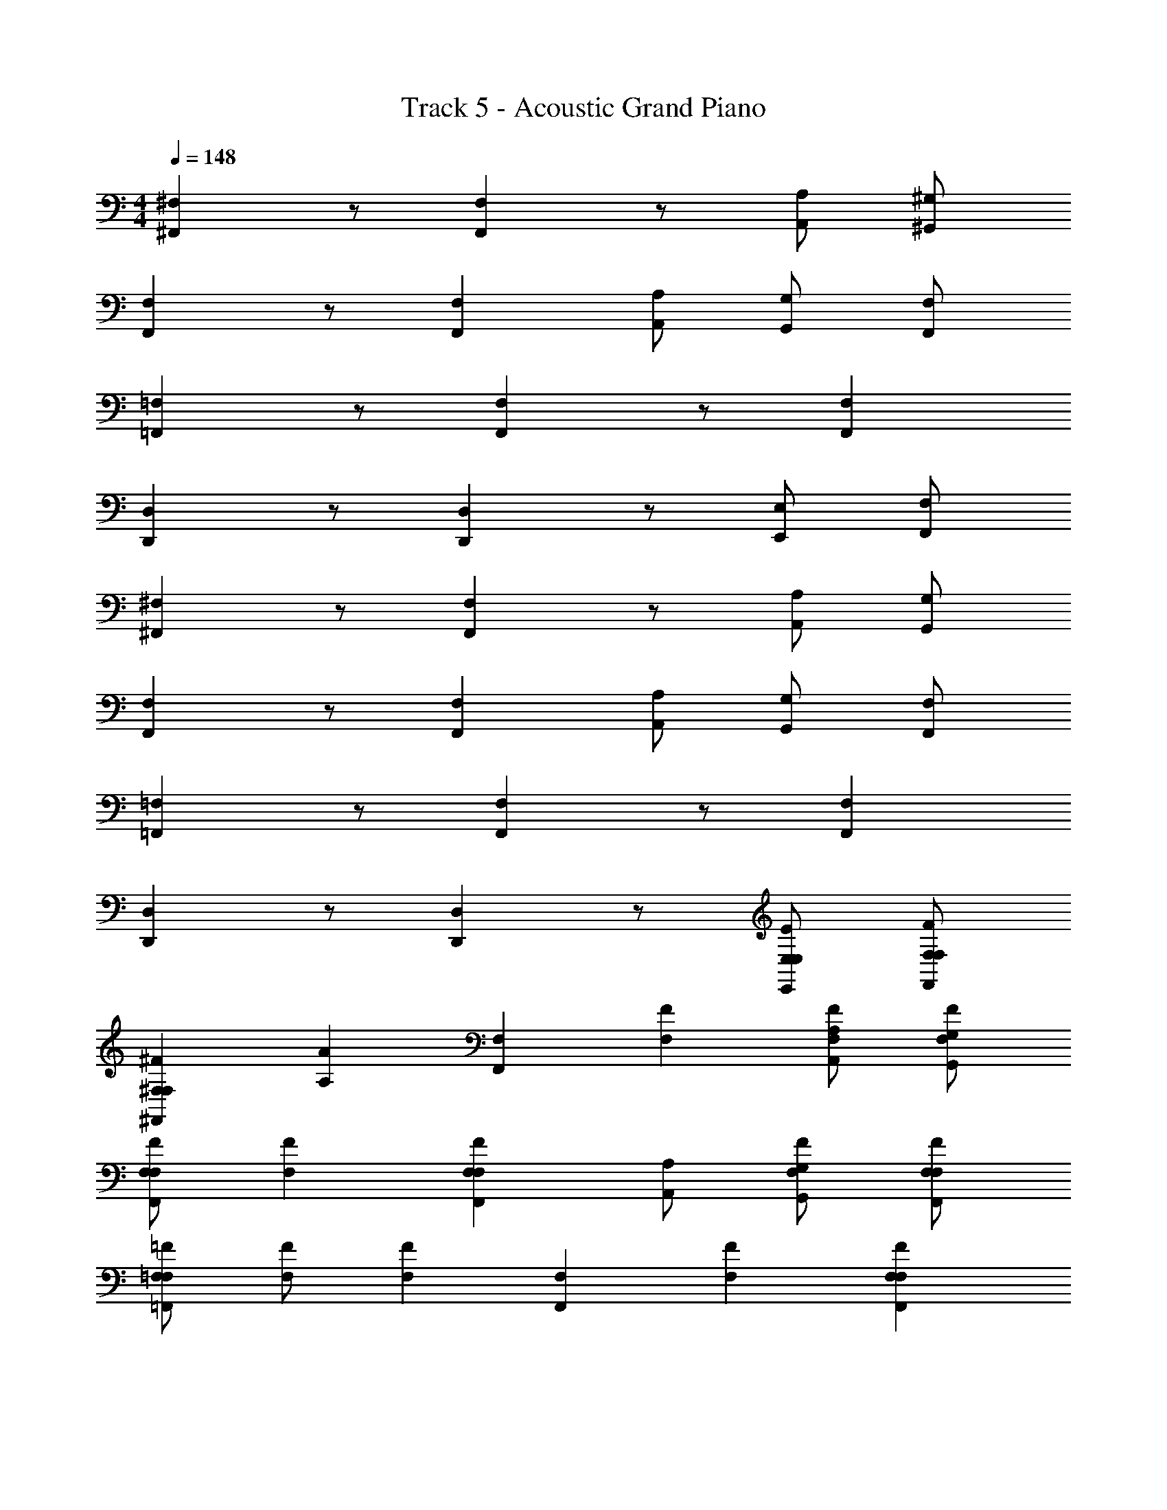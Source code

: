 X: 1
T: Track 5 - Acoustic Grand Piano
Z: ABC Generated by Starbound Composer v0.8.6
L: 1/4
M: 4/4
Q: 1/4=148
K: C
[^F,^F,,] z/ [F,F,,] z/ [A,/A,,/] [^G,,/^G,/] 
[F,,F,] z/ [F,F,,] [A,,/A,/] [G,,/G,/] [F,,/F,/] 
[=F,,=F,] z/ [F,F,,] z/ [F,F,,] 
[D,D,,] z/ [D,,D,] z/ [E,/E,,/] [F,,/F,/] 
[^F,,^F,] z/ [F,F,,] z/ [A,/A,,/] [G,,/G,/] 
[F,,F,] z/ [F,F,,] [A,,/A,/] [G,,/G,/] [F,,/F,/] 
[=F,,=F,] z/ [F,F,,] z/ [F,F,,] 
[D,D,,] z/ [D,,D,] z/ [E,/E,,/E/E,/] [F,,/F,/F,/F/] 
[^F,,^F,F,^F] [z/A,A] [z/F,F,,] [F,F] [A,,/A,/F/F,/] [G,,/G,/F,/F/] 
[F,/F/F,,F,] [FF,] [F,,F,FF,] [A,,/A,/] [G,,/G,/F/F,/] [F,,/F,/F,/F/] 
[=F,/=F/=F,,F,] [F,/F/] [z/F,F] [z/F,F,,] [F,F] [F,,F,FF,] 
[D,/D/D,D,,] [D,/D/] [z/D,D] [z/D,,D,] [^F,^F] [E,,/E,/E/E,/] [F,,/=F,/F,/=F/] 
[^F,,^F,F,^F] [z/A,A] [z/F,F,,] [F,/F/] [F,/F/] [A,,/A,/FF,] [G,,/G,/] 
[F,,F,F,F] [F,/F/] [F/F,/F,,F,] z/ [A,,/A,/] [G,,/G,/F/F,/] [F,,/F,/F,/F/] 
[=F,,=F,F,=F] [F,/F/] [F/F,/F,,F,] [FF,] [F/F,/F,,F,] [F,/F/] 
[D,/D/D,D,,] [D,/D/] [D,/D/] [D/D,/D,D,,] [^F,2^F,,2] 
[F,F,,^F,,,] [^F/^f/] [f/F/F,F,,F,,,] z [A,/A,,/Ff] [G,,/G,/] 
[F,,F,F,,,] [f/F/] [f/F/F,F,,F,,,] z/ [A,,/A,/A,,,/A,,,,/] [G,/G,,/^G,,,/^g^G] [F,,/F,/F,,,/] 
[=F,,=F,=F,,,] [=f/=F/] [f/F/F,F,,F,,,] z [z/F,F,,fF] [A,,,,/A,,,/] 
[D,D,,D,,,] [D/d/] [D/d/D,,D,D,,,] z [E,/E,,/E,,,/Ee] [F,,/F,/F,,,/] 
[^F,,^F,^F,,,] [^F/^f/] [f/F/F,,F,F,,,] z [A,/A,,/Ff] [G,,/G,/] 
[F,,F,F,,,] [f/F/] [f/F/F,,F,F,,,] z/ [A,,/A,/A,,,/A,,,,/] [G,,/G,/G,,,/gG] [F,,/F,/F,,,/] 
[=F,,=F,=F,,,] [=f/=F/] [f/F/F,,F,F,,,] z [z/F,F,,fF] [A,,,,/A,,,/] 
[D,D,,D,,,] [D/d/] [D/d/D,D,,D,,,] z [E,/E,,/E,,,/Ee] [F,,/F,/F,,,/] 
[^F,,^F,^F,,,] [^F/^f/] [f/F/F,,F,F,,,] z [A,/A,,/Ff] [G,,/G,/] 
[F,,F,F,,,] [f/F/] [f/F/F,,F,F,,,] z/ [A,,/A,/A,,,/A,,,,/] [G,,/G,/G,,,/gG] [F,,/F,/F,,,/] 
[=F,,=F,=F,,,] [=f/=F/] [f/F/F,,F,F,,,] z [z/F,F,,fF] [A,,,,/A,,,/] 
[D,D,,D,,,] [D/d/] [D/d/D,D,,D,,,] z [E,/E,,/E,,,/Ee] [F,,/F,/F,,,/] 
[^F,,^F,^F,,,] [^F/^f/] [F/f/F,,F,F,,,] z [A,/A,,/Ff] [G,,/G,/] 
[F,,F,F,,,] [f/F/] [F/f/F,,F,F,,,] z/ [A,,/A,/A,,,/A,,,,/] [G,,/G,/G,,,/gG] [F,,/F,/F,,,/] 
[=F,,=F,=F,,,] [=f/=F/] [F/f/F,,F,F,,,] z [z/F,F,,fF] [A,,,,/A,,,/] 
[D,,D,D,,,] [E,E,,E,,,] [F,,,/F,F,,] F,,,/ [^F,^F,,^F,,,] 
[F,,F,] z/ [F,F,,] z/ [A,,/A,/] [G,,/G,/] 
[F,,F,] z/ [F,,F,] [F,/F,,/] [G,/G,,/] [A,/A,,/] 
[B,B,,] z/ [B,,B,] z/ [B,B,,] 
[E,E,,] z/ [E,,E,] z/ [E,/E,,/] [=F,,/=F,/] 
[^F,,^F,] z/ [F,F,,] z/ [A,,/A,/] [G,,/G,/] 
[F,,F,] z/ [F,,F,] [F,/F,,/] [G,/G,,/] [A,/A,,/] 
[B,B,,] z/ [B,,B,] z/ [B,B,,] 
[E,E,,] z/ [E,,E,] z/ [E,/E,,/] [=F,,/=F,/] 
[^F,,^F,] z/ [F,F,,] z/ [A,,/A,/] [G,,/G,/] 
[F,,F,] z/ [F,,F,] [F,/F,,/] [G,/G,,/] [A,/A,,/] 
[B,B,,] z/ [B,,B,] z/ [B,B,,] 
[E,E,,] z/ [E,,E,] z/ [E,/E,,/] [=F,,/=F,/] 
[^F,,^F,] z/ [F,F,,] z/ [A,,/A,/] [G,,/G,/] 
[F,,F,] z/ [F,,F,] [F,/F,,/] [G,/G,,/] [A,/A,,/] 
[B,B,,] z/ [B,,B,] z/ [B,B,,] 
[E,E,,] z/ [E,,E,] z3/ 
[F,F,,F,,,] [^F/^f/] [F/f/F,,F,F,,,] z [A,/A,,/Ff] [G,,/G,/] 
[F,,F,F,,,] [f/F/] [F/f/F,,F,F,,,] z/ [A,,/A,/A,,,/A,,,,/] [G,,/G,/G,,,/gG] [F,,/F,/F,,,/] 
[=F,,=F,=F,,,] [=f/=F/] [F/f/F,,F,F,,,] z [z/F,F,,fF] [A,,,,/A,,,/] 
[D,D,,D,,,] [D/d/] [d/D/D,D,,D,,,] z [E,/E,,/E/E,/E,,,/Ee] [F,,/F,/F,/F/F,,,/] 
[^F,,^F,F,^F^F,,,] [F/^f/F,F] [F/f/F,,F,F,,,] [GG,] [A,,/A,/G/G,/Ff] [G,,/G,/A,/A/] 
[F,,F,F,,,] [f/F/] [F/f/F,,F,F,,,] z/ [A,,/A,/A,,,/A,,,,/] [G,,/G,/A/A,/G,,,/gG] [F,,/F,/A,/A/F,,,/] 
[=F,,=F,G,G=F,,,] [=f/=F/G,G] [F/f/F,,F,F,,,] [G,/G/] [F,/F/] [z/F,,F,fFFF,] [A,,,,/A,,,/] 
[D,D,,D,,,F,2F2] [D/d/] [d/D/D,D,,D,,,] z [E,/E,,/E/E,/E,,,/Ee] [F,,/F,/F,/F/F,,,/] 
[^F,,^F,F,^F^F,,,] [F/^f/F,F] [F/f/F,,F,F,,,] [GG,] [A,,/A,/G/G,/Ff] [G,,/G,/A,/A/] 
[F,,F,F,,,] [f/F/] [F/f/F,,F,F,,,] z/ [A,,/A,/A,/A/A,,,,/A,,,/] [G,,/G,/A,/A/G,,,/gG] [F,,/F,/A,/A/F,,,/] 
[=F,,=F,G,G=F,,,] [=f/=F/G,G] [F/f/F,,F,F,,,] [G,/G/] [F,/F/] [z/F,,F,fFFF,] [A,,,,/A,,,/] 
[D,D,,F,FD,,,] [D/d/] [d/D/D,D,,D,,,] z [E,/E,,/E/E,/E,,,/Ee] [F,,/F,/F,/F/F,,,/] 
[^F,,^F,F,^F^F,,,] [F/^f/F,F] [F/f/F,,F,F,,,] [GG,] [A,,/A,/G/G,/Ff] [G,,/G,/A,/A/] 
[F,,F,F,,,] [f/F/] [F/f/F,,F,F,,,] z/ [A,,/A,/A,,,/A,,,,/] [G,,/G,/A/A,/G,,,/gG] [F,,/F,/A,/A/F,,,/] 
[=F,,=F,G,G=F,,,] [=f/=F/G,G] [F/f/F,,F,F,,,] [G,/G/] [F,/F/] [z/F,,F,fFFF,] [A,,,,/A,,,/] 
[D,,D,D,,,F,2F2] [E,E,,E,,,] [F,,,/F,F,,] F,,,/ [^F,^F,,^F,,,] 
[F,F,,] z/ [F,F,,] [F,/F,,/] [A,/A,,/] [A,/A,,/] 
[F,F,,] z/ [F,,/F,/] [E,/E,,/] [E,/E,,/] [G,/G,,/] [E,/E,,/] 
[D,,D,] z/ [D,,D,] [B,/B,,/] [B,/B,,/] [A,,/A,/] 
[E,E,,] z/ [E,,E,] [B,/B,,/] [B,/B,,/] [A,,/A,/] 
[F,F,,] z/ [F,F,,] [F,/F,,/] [A,/A,,/] [A,/A,,/] 
[F,F,,] z/ [F,,/F,/] [E,/E,,/] [E,/E,,/] [G,/G,,/] [E,/E,,/] 
[D,,D,] z/ [D,,D,] [B,/B,,/] [B,/B,,/] [A,,/A,/] 
[E,E,,] z/ [E,,E,] [B,/B,,/] [B,/B,,/] [A,,/A,/] 
[F,F,,^f^F] [z/Aa] [F,,F,] [F,/F,,/a/A/] [A,/A,,/G/g/] [A,/A,,/F/f/] 
[F,F,,Ee] [z/Ff] [F,,/F,/] [E,/E,,/] [E,/E,,/] [G,/G,,/f/F/] [E,/E,,/G/g/] 
[D,,D,Aa] [z/Ff] [z/D,,D,] [B/b/] [B,/B,,/A/a/] [B,/B,,/G/g/] [A,,/A,/] 
[E,E,,A2a2] z/ [z/E,,E,] [z/G2g2] [B,/B,,/] [B,/B,,/] [A,,/A,/] 
[F,F,,Ff] [z/Aa] [F,,F,] [F,/F,,/a/A/] [A,/A,,/G/g/] [A,/A,,/F/f/] 
[B/b/F,F,,] [^c/^c'/] [z/Ff] [F,,/F,/] [E,/E,,/f^f'] [E,/E,,/] [G,/G,,/Ff] [E,/E,,/] 
[A/a/D,,D,] [B/b/] [c/c'/] [z/D,D,,] [c'/c/] [B,/B,,/e'/e/] [B,/B,,/^g'/g/] [A,,/A,/] 
[E,E,,a2a'2] z/ [z/E,,E,] [z/g2g'2] [B,/B,,/] [B,/B,,/] [A,,/A,/] 
[F,,F,F,,,f'4] [F/f/] [F/f/F,,F,F,,,] z [A,/A,,/fF] [G,,/G,/] 
[F,,F,F,,,] [f/F/] [F/f/F,,F,F,,,] z/ [A,,/A,/A,,,/A,,,,/] [G,,/G,/G,,,/gGg'] [F,,/F,/F,,,/] 
[=F,,=F,=F,,,=f'4] [=f/=F/] [F/f/F,,F,F,,,] z [z/F,F,,fF] [A,,,,/A,,,/] 
[a'/a/D,D,,D,,,] [g'/g/] [D/d/^f'/^f/] [D/d/D,D,,D,,,] [d/d'/] z/ [E,/E,,/e'/e/E,,,/E] [F,,/F,/=f/=f'/F,,,/] 
[a'/a/^F,,^F,^F,,,] [^f/^f'/] [^F/f/^c''/c'/] [f/F/F,,F,F,,,] [a'/a/] [f'/f/] [A,/A,,/c'/c''/F] [G,,/G,/f/f'/] 
[a'/a/F,,F,F,,,] [f'/f/] [f/F/c''/c'/] [f/F/F,,F,F,,,] [e''/e'/] [A,,/A,/^f''/f'/A,,,/A,,,,/] [G,,/G,/c'/c''/G,,,/gG] [F,,/F,/a/a'/F,,,/] 
[=F,,=F,=F,,,=c'4=c''4] [=f/=F/] [f/F/F,,F,F,,,] z [z/F,F,,fF] [A,,,,/A,,,/] 
[a'/a/D,D,,D,,,] [g/g'/] [D/d/^f/f'/] [D/d/D,D,,D,,,] [dd'] [E,/E,,/e'/e/E,,,/E] [F,,/F,/=f/=f'/F,,,/] 
[a'/a/^F,,^F,^F,,,] [^f/^f'/] [^F/f/^c''/^c'/] [f/F/F,,F,F,,,] [a'/a/] [f'/f/] [A,/A,,/c'/c''/F] [G,,/G,/f/f'/] 
[a'/a/F,,F,F,,,] [f'/f/] [f/F/c''/c'/] [f/F/F,,F,F,,,] [z/e''e'] [A,,/A,/A,,,/A,,,,/] [G,,/G,/G,,,/gGf''f'] [F,,/F,/F,,,/] 
[=F,,=F,=F,,,g'4^g''4] [=f/=F/] [f/F/F,,F,F,,,] z [z/F,F,,fF] [A,,,,/A,,,/] 
[a/a'/D,D,,D,,,] [g/g'/] [D/d/^f/f'/] [D/d/D,D,,D,,,] [dd'] [E,/E,,/e'/e/E,,,/E] [F,,/F,/=f/=f'/F,,,/] 
[^F,,^F,^F,,,^f'4] [^F/^f/] [f/F/F,,F,F,,,] z [A,/A,,/fF] [G,,/G,/] 
[F,,F,F,,,] [f/F/] [f/F/F,,F,F,,,] z/ [A,,/A,/A,,,/A,,,,/] [G,,/G,/G,,,/gGg'] [F,,/F,/F,,,/] 
[=F,,=F,=F,,,=f'4] [=f/=F/] [F/f/F,,F,F,,,] z [z/F,F,,fF] [A,,,,/A,,,/] 
[D,,D,D,,,] [E,E,,E,,,] [F,,,/F,F,,] F,,,/ [^F,^F,,^F,,,] 
[F,F,,] z/ [F,F,,] [F,/F,,/] [A,/A,,/] [A,/A,,/] 
[F,F,,] z/ [F,,/F,/] [E,/E,,/] [E,/E,,/] [G,/G,,/] [E,/E,,/] 
[D,,D,] z/ [D,,D,] [B,/B,,/] [B,/B,,/] [A,,/A,/] 
[E,E,,] z/ [E,,E,] [B,/B,,/] [B,/B,,/] [A,,/A,/] 
[F,F,,] z/ [F,F,,] [F,/F,,/] [A,/A,,/] [A,/A,,/] 
[F,F,,] z/ [F,,/F,/] [E,/E,,/] [E,/E,,/] [G,/G,,/] [E,/E,,/] 
[D,,D,] z/ [D,,D,] [B,/B,,/] [B,/B,,/] [A,,/A,/] 
[E,E,,] z/ [E,,E,] [B,/B,,/] [B,/B,,/] [A,,/A,/] 
[F,F,,^f^F] [z/Aa] [F,,F,] [F,/F,,/a/A/] [A,/A,,/G/g/] [A,/A,,/F/f/] 
[F,F,,Ee] [z/Ff] [F,,/F,/] [E,/E,,/] [E,/E,,/] [G,/G,,/f/F/] [E,/E,,/G/g/] 
[D,,D,Aa] [z/Ff] [z/D,,D,] [B/b/] [B,/B,,/A/a/] [B,/B,,/G/g/] [A,,/A,/] 
[E,E,,A2a2] z/ [z/E,,E,] [z/G2g2] [B,/B,,/] [B,/B,,/] [A,,/A,/] 
[F,F,,Ff] [z/Aa] [F,,F,] [F,/F,,/a/A/] [A,/A,,/G/g/] [A,/A,,/F/f/] 
[B/b/F,F,,] [c/c'/] [z/Ff] [F,,/F,/] [E,/E,,/f^f'] [E,/E,,/] [G,/G,,/Ff] [E,/E,,/] 
[A/a/D,,D,] [B/b/] [c/c'/] [z/D,D,,] [c'/c/] [B,/B,,/e'/e/] [B,/B,,/g'/g/] [A,,/A,/] 
[E,E,,a2a'2] z/ [z/E,,E,] [z/g2g'2] [B,/B,,/] [B,/B,,/E,/] [A,,/A,/=F,/] 
^F, F, G, G,/ A,/ z3 
A,/ A,/ G, G, G,/ =F,/ 
F, F,2 z 
E,/ F,/ ^F, F, G, 
G,/ A,/ z5/ A,/ 
A,/ A,/ G, G, G,/ =F,/ 
F, F,2 z 
E,/ F,/ ^F, F, G, 
G,/ A,/ z3 
A,/ A,/ G, G, G,/ =F,/ 
F, F,2 z 
E,/ F,/ ^F, F, G, 
G,/ A,/ z5/ A,/ 
A,/ A,/ G, G, G,/ =F,/ 
F, F,2 
